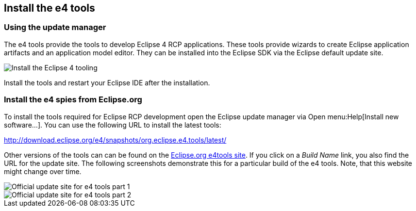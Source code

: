 [[tutorial_installation_e4tools]]
== Install the e4 tools

=== Using the update manager
(((Installation,e4 tools)))

The e4 tools provide the tools to develop Eclipse 4 RCP applications.
These tools provide wizards to create Eclipse application artifacts and an application model editor. 
They can be installed into the Eclipse SDK via the Eclipse default update site.

image::installe4tools10.png[Install the Eclipse 4 tooling]

Install the tools and restart your Eclipse IDE after the installation.

=== Install the e4 spies from Eclipse.org

To install the tools required for Eclipse RCP development open the Eclipse update manager via Open menu:Help[Install new software...].
You can use the following URL to install the latest tools:

http://download.eclipse.org/e4/snapshots/org.eclipse.e4.tools/latest/

Other versions of the tools can can be found on the http://download.eclipse.org/e4/downloads/[Eclipse.org e4tools site].
If you click on a _Build Name_ link, you also find the URL for the update site. 
The following screenshots demonstrate this for a particular build of the e4 tools. 
Note, that this website might change over time.

image::officialupdatesite10.png[Official update site for e4 tools part 1]

image::officialupdatesite20.png[Official update site for e4 tools part 2]

